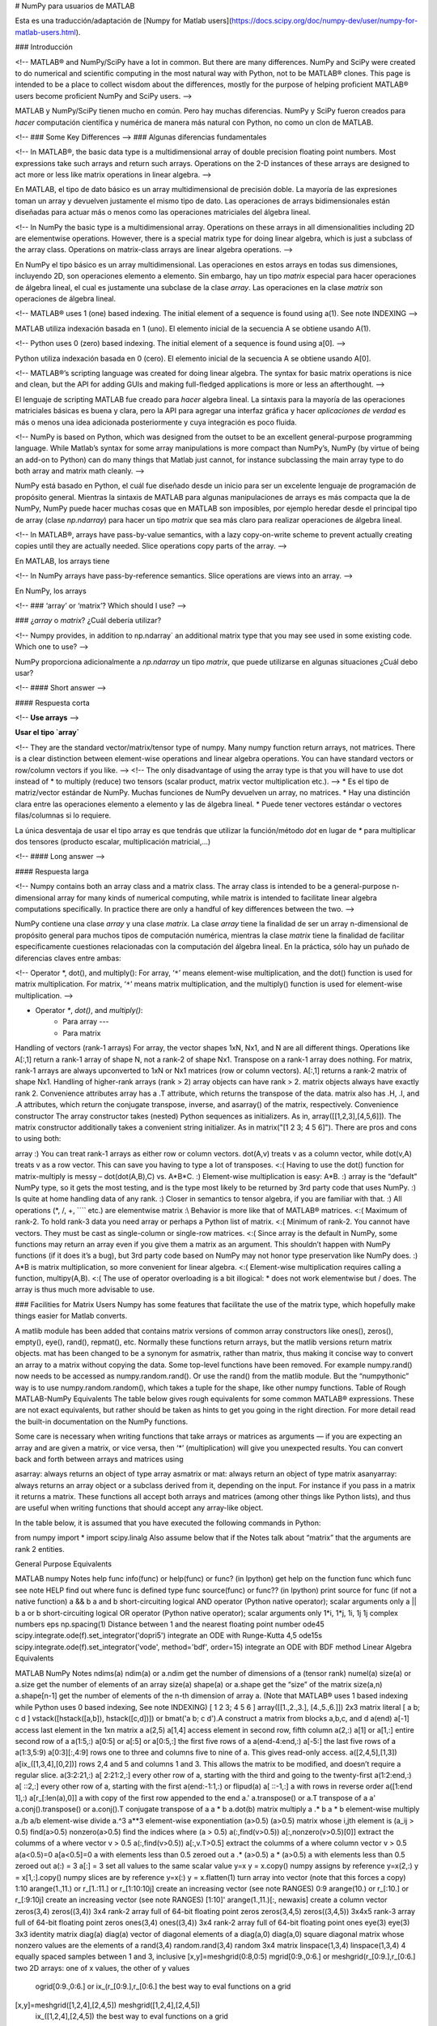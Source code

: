 .. title: NumPy para usuarios de MATLAB
.. slug: numpy-para-usuarios-de-matlab
.. date: 2016-10-18 10:58:03 UTC-05:00
.. tags: mathjax, NumPy, python, MATLAB
.. category: 
.. link: 
.. description: 
.. type: text

# NumPy para usuarios de MATLAB

Esta es una traducción/adaptación de [Numpy for Matlab users](https://docs.scipy.org/doc/numpy-dev/user/numpy-for-matlab-users.html).

### Introducción

<!-- MATLAB® and NumPy/SciPy have a lot in common. But there are many differences. NumPy and SciPy were created to do numerical and scientific computing in the most natural way with Python, not to be MATLAB® clones. This page is intended to be a place to collect wisdom about the differences, mostly for the purpose of helping proficient MATLAB® users become proficient NumPy and SciPy users. -->

MATLAB y NumPy/SciPy tienen mucho en común. Pero hay muchas diferencias. NumPy y SciPy fueron creados para 
*hacer* computación científica y numérica de manera más natural con Python, no como un clon de MATLAB. 

<!-- ### Some Key Differences -->
### Algunas diferencias fundamentales

<!-- In MATLAB®, the basic data type is a multidimensional array of double precision floating point numbers. Most expressions take such arrays and return such arrays. Operations on the 2-D instances of these arrays are designed to act more or less like matrix operations in linear algebra. -->

En MATLAB, el tipo de dato básico es un array multidimensional de precisión doble. La mayoría de las expresiones 
toman un array y devuelven justamente el mismo tipo de dato. Las operaciones de arrays bidimensionales están 
diseñadas para actuar más o menos como las operaciones matriciales del álgebra lineal.

<!-- In NumPy the basic type is a multidimensional array. Operations on these arrays in all dimensionalities including 2D are elementwise operations. However, there is a special matrix type for doing linear algebra, which is just a subclass of the array class. Operations on matrix-class arrays are linear algebra operations. -->

En NumPy el tipo básico es un array multidimensional. Las operaciones en estos arrays en todas sus dimensiones, 
incluyendo 2D, son operaciones elemento a elemento. Sin embargo, hay un tipo `matrix` especial para hacer 
operaciones de álgebra lineal, el cual es justamente una subclase de la clase `array`. Las operaciones 
en la clase `matrix` son operaciones de álgebra lineal.

<!-- MATLAB® uses 1 (one) based indexing. The initial element of a sequence is found using a(1). See note INDEXING   -->

MATLAB utiliza indexación basada en 1 (uno). El elemento inicial de la secuencia A se obtiene usando A(1).

<!-- Python uses 0 (zero) based indexing. The initial element of a sequence is found using a[0]. -->

Python utiliza indexación basada en 0 (cero). El elemento inicial de la secuencia A se obtiene usando A[0].

<!-- MATLAB®’s scripting language was created for doing linear algebra. The syntax for basic matrix operations is nice and clean, but the API for adding GUIs and making full-fledged applications is more or less an afterthought.  -->

El lenguaje de scripting MATLAB fue creado para *hacer* algebra lineal. La sintaxis para la mayoría de las operaciones 
matriciales básicas es buena y clara, pero la API para agregar una interfaz gráfica y hacer *aplicaciones de verdad* 
es más o menos una idea adicionada posteriormente y cuya integración es poco fluida.

<!-- NumPy is based on Python, which was designed from the outset to be an excellent general-purpose programming language. While Matlab’s syntax for some array manipulations is more compact than NumPy’s, NumPy (by virtue of being an add-on to Python) can do many things that Matlab just cannot, for instance subclassing the main array type to do both array and matrix math cleanly. -->

NumPy está basado en Python, el cuál fue diseñado desde un inicio para ser un excelente lenguaje de programación 
de propósito general. Mientras la sintaxis de MATLAB para algunas manipulaciones de arrays es más compacta 
que la de NumPy, NumPy puede hacer muchas cosas que en MATLAB son imposibles, por ejemplo heredar desde el 
principal tipo de array (clase `np.ndarray`) para hacer un tipo `matrix` que sea más claro para realizar 
operaciones de álgebra lineal.

<!-- In MATLAB®, arrays have pass-by-value semantics, with a lazy copy-on-write scheme to prevent actually creating copies until they are actually needed. Slice operations copy parts of the array.     -->

En MATLAB, los arrays tiene 

<!-- In NumPy arrays have pass-by-reference semantics. Slice operations are views into an array. -->

En NumPy, los arrays 

<!-- ### ‘array’ or ‘matrix’? Which should I use? -->

### ¿`array` o `matrix`? ¿Cuál debería utilizar?

<!-- Numpy provides, in addition to np.ndarray` an additional matrix type that you may see used in some existing code. Which one to use? -->

NumPy proporciona adicionalmente a `np.ndarray` un tipo `matrix`, que puede utilizarse en algunas situaciones 
¿Cuál debo usar?

<!-- #### Short answer -->

#### Respuesta corta

<!-- **Use arrays** -->

**Usar el tipo `array`**

<!-- They are the standard vector/matrix/tensor type of numpy. Many numpy function return arrays, not matrices.
There is a clear distinction between element-wise operations and linear algebra operations.
You can have standard vectors or row/column vectors if you like. -->
<!-- The only disadvantage of using the array type is that you will have to use dot instead of * to multiply (reduce) two tensors (scalar product, matrix vector multiplication etc.). -->
* Es el tipo de matriz/vector estándar de NumPy. Muchas funciones de NumPy devuelven un array, no matrices.
* Hay una distinción clara entre las operaciones elemento a elemento y las de álgebra lineal.
* Puede tener vectores estándar o vectores filas/columnas si lo requiere.

La única desventaja de usar el tipo array es que tendrás que utilizar la función/método `dot` en lugar de `*` para 
multiplicar dos tensores (producto escalar, multiplicación matricial,...)

<!-- #### Long answer -->

#### Respuesta larga

<!-- Numpy contains both an array class and a matrix class. The array class is intended to be a general-purpose n-dimensional array for many kinds of numerical computing, while matrix is intended to facilitate linear algebra computations specifically. In practice there are only a handful of key differences between the two. -->

NumPy contiene una clase `array` y una clase `matrix`. La clase `array` tiene la finalidad de ser un 
array n-dimensional de propósito general para muchos tipos de computación numérica, mientras la 
clase `matrix` tiene la finalidad de facilitar especificamente cuestiones relacionadas con la 
computación del álgebra lineal. En la práctica, sólo hay un puñado de diferencias claves 
entre ambas:

<!-- Operator *, dot(), and multiply():
For array, ‘``*``’ means element-wise multiplication, and the dot() function is used for matrix multiplication.
For matrix, ‘``*``’ means matrix multiplication, and the multiply() function is used for element-wise multiplication. -->

* Operator `*`, `dot()`, and `multiply()`:
    - Para array ---
    - Para matrix

Handling of vectors (rank-1 arrays)
For array, the vector shapes 1xN, Nx1, and N are all different things. Operations like A[:,1] return a rank-1 array of shape N, not a rank-2 of shape Nx1. Transpose on a rank-1 array does nothing.
For matrix, rank-1 arrays are always upconverted to 1xN or Nx1 matrices (row or column vectors). A[:,1] returns a rank-2 matrix of shape Nx1.
Handling of higher-rank arrays (rank > 2)
array objects can have rank > 2.
matrix objects always have exactly rank 2.
Convenience attributes
array has a .T attribute, which returns the transpose of the data.
matrix also has .H, .I, and .A attributes, which return the conjugate transpose, inverse, and asarray() of the matrix, respectively.
Convenience constructor
The array constructor takes (nested) Python sequences as initializers. As in, array([[1,2,3],[4,5,6]]).
The matrix constructor additionally takes a convenient string initializer. As in matrix("[1 2 3; 4 5 6]").
There are pros and cons to using both:

array
:) You can treat rank-1 arrays as either row or column vectors. dot(A,v) treats v as a column vector, while dot(v,A) treats v as a row vector. This can save you having to type a lot of transposes.
<:( Having to use the dot() function for matrix-multiply is messy – dot(dot(A,B),C) vs. A*B*C.
:) Element-wise multiplication is easy: A*B.
:) array is the “default” NumPy type, so it gets the most testing, and is the type most likely to be returned by 3rd party code that uses NumPy.
:) Is quite at home handling data of any rank.
:) Closer in semantics to tensor algebra, if you are familiar with that.
:) All operations (*, /, +, ```` etc.) are elementwise
matrix
:\\ Behavior is more like that of MATLAB® matrices.
<:( Maximum of rank-2. To hold rank-3 data you need array or perhaps a Python list of matrix.
<:( Minimum of rank-2. You cannot have vectors. They must be cast as single-column or single-row matrices.
<:( Since array is the default in NumPy, some functions may return an array even if you give them a matrix as an argument. This shouldn’t happen with NumPy functions (if it does it’s a bug), but 3rd party code based on NumPy may not honor type preservation like NumPy does.
:) A*B is matrix multiplication, so more convenient for linear algebra.
<:( Element-wise multiplication requires calling a function, multipy(A,B).
<:( The use of operator overloading is a bit illogical: * does not work elementwise but / does.
The array is thus much more advisable to use.

### Facilities for Matrix Users
Numpy has some features that facilitate the use of the matrix type, which hopefully make things easier for Matlab converts.

A matlib module has been added that contains matrix versions of common array constructors like ones(), zeros(), empty(), eye(), rand(), repmat(), etc. Normally these functions return arrays, but the matlib versions return matrix objects.
mat has been changed to be a synonym for asmatrix, rather than matrix, thus making it concise way to convert an array to a matrix without copying the data.
Some top-level functions have been removed. For example numpy.rand() now needs to be accessed as numpy.random.rand(). Or use the rand() from the matlib module. But the “numpythonic” way is to use numpy.random.random(), which takes a tuple for the shape, like other numpy functions.
Table of Rough MATLAB-NumPy Equivalents
The table below gives rough equivalents for some common MATLAB® expressions. These are not exact equivalents, but rather should be taken as hints to get you going in the right direction. For more detail read the built-in documentation on the NumPy functions.

Some care is necessary when writing functions that take arrays or matrices as arguments — if you are expecting an array and are given a matrix, or vice versa, then ‘*’ (multiplication) will give you unexpected results. You can convert back and forth between arrays and matrices using

asarray: always returns an object of type array
asmatrix or mat: always return an object of type matrix
asanyarray: always returns an array object or a subclass derived from it, depending on the input. For instance if you pass in a matrix it returns a matrix.
These functions all accept both arrays and matrices (among other things like Python lists), and thus are useful when writing functions that should accept any array-like object.

In the table below, it is assumed that you have executed the following commands in Python:

from numpy import *
import scipy.linalg
Also assume below that if the Notes talk about “matrix” that the arguments are rank 2 entities.

General Purpose Equivalents

MATLAB  numpy   Notes
help func   info(func) or help(func) or func? (in Ipython)  get help on the function func
which func  see note HELP   find out where func is defined
type func   source(func) or func?? (in Ipython) print source for func (if not a native function)
a && b  a and b short-circuiting logical AND operator (Python native operator); scalar arguments only
a || b  a or b  short-circuiting logical OR operator (Python native operator); scalar arguments only
1*i, 1*j, 1i, 1j    1j  complex numbers
eps np.spacing(1)   Distance between 1 and the nearest floating point number
ode45   scipy.integrate.ode(f).set_integrator('dopri5') integrate an ODE with Runge-Kutta 4,5
ode15s  scipy.integrate.ode(f).set_integrator('vode', method='bdf', order=15)   integrate an ODE with BDF method
Linear Algebra Equivalents

MATLAB  NumPy   Notes
ndims(a)    ndim(a) or a.ndim   get the number of dimensions of a (tensor rank)
numel(a)    size(a) or a.size   get the number of elements of an array
size(a) shape(a) or a.shape get the “size” of the matrix
size(a,n)   a.shape[n-1]    get the number of elements of the n-th dimension of array a. (Note that MATLAB® uses 1 based indexing while Python uses 0 based indexing, See note INDEXING)
[ 1 2 3; 4 5 6 ]    array([[1.,2.,3.], [4.,5.,6.]]) 2x3 matrix literal
[ a b; c d ]    vstack([hstack([a,b]), hstack([c,d])]) or bmat('a b; c d').A    construct a matrix from blocks a,b,c, and d
a(end)  a[-1]   access last element in the 1xn matrix a
a(2,5)  a[1,4]  access element in second row, fifth column
a(2,:)  a[1] or a[1,:]  entire second row of a
a(1:5,:)    a[0:5] or a[:5] or a[0:5,:] the first five rows of a
a(end-4:end,:)  a[-5:]  the last five rows of a
a(1:3,5:9)  a[0:3][:,4:9]   rows one to three and columns five to nine of a. This gives read-only access.
a([2,4,5],[1,3])    a[ix_([1,3,4],[0,2])]   rows 2,4 and 5 and columns 1 and 3. This allows the matrix to be modified, and doesn’t require a regular slice.
a(3:2:21,:) a[ 2:21:2,:]    every other row of a, starting with the third and going to the twenty-first
a(1:2:end,:)    a[ ::2,:]   every other row of a, starting with the first
a(end:-1:1,:) or flipud(a)  a[ ::-1,:]  a with rows in reverse order
a([1:end 1],:)  a[r_[:len(a),0]]    a with copy of the first row appended to the end
a.' a.transpose() or a.T    transpose of a
a'  a.conj().transpose() or a.conj().T  conjugate transpose of a
a * b   a.dot(b)    matrix multiply
a .* b  a * b   element-wise multiply
a./b    a/b element-wise divide
a.^3    a**3    element-wise exponentiation
(a>0.5) (a>0.5) matrix whose i,jth element is (a_ij > 0.5)
find(a>0.5) nonzero(a>0.5)  find the indices where (a > 0.5)
a(:,find(v>0.5))    a[:,nonzero(v>0.5)[0]]  extract the columms of a where vector v > 0.5
a(:,find(v>0.5))    a[:,v.T>0.5]    extract the columms of a where column vector v > 0.5
a(a<0.5)=0  a[a<0.5]=0  a with elements less than 0.5 zeroed out
a .* (a>0.5)    a * (a>0.5) a with elements less than 0.5 zeroed out
a(:) = 3    a[:] = 3    set all values to the same scalar value
y=x y = x.copy()    numpy assigns by reference
y=x(2,:)    y = x[1,:].copy()   numpy slices are by reference
y=x(:)  y = x.flatten(1)    turn array into vector (note that this forces a copy)
1:10    arange(1.,11.) or r_[1.:11.] or r_[1:10:10j]    create an increasing vector (see note RANGES)
0:9 arange(10.) or r_[:10.] or r_[:9:10j]   create an increasing vector (see note RANGES)
[1:10]' arange(1.,11.)[:, newaxis]  create a column vector
zeros(3,4)  zeros((3,4))    3x4 rank-2 array full of 64-bit floating point zeros
zeros(3,4,5)    zeros((3,4,5))  3x4x5 rank-3 array full of 64-bit floating point zeros
ones(3,4)   ones((3,4)) 3x4 rank-2 array full of 64-bit floating point ones
eye(3)  eye(3)  3x3 identity matrix
diag(a) diag(a) vector of diagonal elements of a
diag(a,0)   diag(a,0)   square diagonal matrix whose nonzero values are the elements of a
rand(3,4)   random.rand(3,4)    random 3x4 matrix
linspace(1,3,4) linspace(1,3,4) 4 equally spaced samples between 1 and 3, inclusive
[x,y]=meshgrid(0:8,0:5) mgrid[0:9.,0:6.] or meshgrid(r_[0:9.],r_[0:6.]  two 2D arrays: one of x values, the other of y values
    ogrid[0:9.,0:6.] or ix_(r_[0:9.],r_[0:6.]   the best way to eval functions on a grid
[x,y]=meshgrid([1,2,4],[2,4,5]) meshgrid([1,2,4],[2,4,5])    
    ix_([1,2,4],[2,4,5])    the best way to eval functions on a grid
repmat(a, m, n) tile(a, (m, n)) create m by n copies of a
[a b]   concatenate((a,b),1) or hstack((a,b)) or column_stack((a,b)) or c_[a,b] concatenate columns of a and b
[a; b]  concatenate((a,b)) or vstack((a,b)) or r_[a,b]  concatenate rows of a and b
max(max(a)) a.max() maximum element of a (with ndims(a)<=2 for matlab)
max(a)  a.max(0)    maximum element of each column of matrix a
max(a,[],2) a.max(1)    maximum element of each row of matrix a
max(a,b)    maximum(a, b)   compares a and b element-wise, and returns the maximum value from each pair
norm(v) sqrt(dot(v,v)) or np.linalg.norm(v) L2 norm of vector v
a & b   logical_and(a,b)    element-by-element AND operator (Numpy ufunc) See note LOGICOPS
a | b   logical_or(a,b) element-by-element OR operator (Numpy ufunc) See note LOGICOPS
bitand(a,b) a & b   bitwise AND operator (Python native and Numpy ufunc)
bitor(a,b)  a | b   bitwise OR operator (Python native and Numpy ufunc)
inv(a)  linalg.inv(a)   inverse of square matrix a
pinv(a) linalg.pinv(a)  pseudo-inverse of matrix a
rank(a) linalg.matrix_rank(a)   rank of a matrix a
a\b linalg.solve(a,b) if a is square; linalg.lstsq(a,b) otherwise   solution of a x = b for x
b/a Solve a.T x.T = b.T instead solution of x a = b for x
[U,S,V]=svd(a)  U, S, Vh = linalg.svd(a), V = Vh.T  singular value decomposition of a
chol(a) linalg.cholesky(a).T    cholesky factorization of a matrix (chol(a) in matlab returns an upper triangular matrix, but linalg.cholesky(a) returns a lower triangular matrix)
[V,D]=eig(a)    D,V = linalg.eig(a) eigenvalues and eigenvectors of a
[V,D]=eig(a,b)  V,D = np.linalg.eig(a,b)    eigenvalues and eigenvectors of a,b
[V,D]=eigs(a,k)     find the k largest eigenvalues and eigenvectors of a
[Q,R,P]=qr(a,0) Q,R = scipy.linalg.qr(a)    QR decomposition
[L,U,P]=lu(a)   L,U = scipy.linalg.lu(a) or LU,P=scipy.linalg.lu_factor(a)  LU decomposition (note: P(Matlab) == transpose(P(numpy)) )
conjgrad    scipy.sparse.linalg.cg  Conjugate gradients solver
fft(a)  fft(a)  Fourier transform of a
ifft(a) ifft(a) inverse Fourier transform of a
sort(a) sort(a) or a.sort() sort the matrix
[b,I] = sortrows(a,i)   I = argsort(a[:,i]), b=a[I,:]   sort the rows of the matrix
regress(y,X)    linalg.lstsq(X,y)   multilinear regression
decimate(x, q)  scipy.signal.resample(x, len(x)/q)  downsample with low-pass filtering
unique(a)   unique(a)    
squeeze(a)  a.squeeze()  
Notes
Submatrix: Assignment to a submatrix can be done with lists of indexes using the ix_ command. E.g., for 2d array a, one might do: ind=[1,3]; a[np.ix_(ind,ind)]+=100.

HELP: There is no direct equivalent of MATLAB’s which command, but the commands help and source will usually list the filename where the function is located. Python also has an inspect module (do import inspect) which provides a getfile that often works.

INDEXING: MATLAB® uses one based indexing, so the initial element of a sequence has index 1. Python uses zero based indexing, so the initial element of a sequence has index 0. Confusion and flamewars arise because each has advantages and disadvantages. One based indexing is consistent with common human language usage, where the “first” element of a sequence has index 1. Zero based indexing simplifies indexing. See also a text by prof.dr. Edsger W. Dijkstra.

RANGES: In MATLAB®, 0:5 can be used as both a range literal and a ‘slice’ index (inside parentheses); however, in Python, constructs like 0:5 can only be used as a slice index (inside square brackets). Thus the somewhat quirky r_ object was created to allow numpy to have a similarly terse range construction mechanism. Note that r_ is not called like a function or a constructor, but rather indexed using square brackets, which allows the use of Python’s slice syntax in the arguments.

LOGICOPS: & or | in Numpy is bitwise AND/OR, while in Matlab & and | are logical AND/OR. The difference should be clear to anyone with significant programming experience. The two can appear to work the same, but there are important differences. If you would have used Matlab’s & or | operators, you should use the Numpy ufuncs logical_and/logical_or. The notable differences between Matlab’s and Numpy’s & and | operators are:

Non-logical {0,1} inputs: Numpy’s output is the bitwise AND of the inputs. Matlab treats any non-zero value as 1 and returns the logical AND. For example (3 & 4) in Numpy is 0, while in Matlab both 3 and 4 are considered logical true and (3 & 4) returns 1.
Precedence: Numpy’s & operator is higher precedence than logical operators like < and >; Matlab’s is the reverse.
If you know you have boolean arguments, you can get away with using Numpy’s bitwise operators, but be careful with parentheses, like this: z = (x > 1) & (x < 2). The absence of Numpy operator forms of logical_and and logical_or is an unfortunate consequence of Python’s design.

RESHAPE and LINEAR INDEXING: Matlab always allows multi-dimensional arrays to be accessed using scalar or linear indices, Numpy does not. Linear indices are common in Matlab programs, e.g. find() on a matrix returns them, whereas Numpy’s find behaves differently. When converting Matlab code it might be necessary to first reshape a matrix to a linear sequence, perform some indexing operations and then reshape back. As reshape (usually) produces views onto the same storage, it should be possible to do this fairly efficiently. Note that the scan order used by reshape in Numpy defaults to the ‘C’ order, whereas Matlab uses the Fortran order. If you are simply converting to a linear sequence and back this doesn’t matter. But if you are converting reshapes from Matlab code which relies on the scan order, then this Matlab code: z = reshape(x,3,4); should become z = x.reshape(3,4,order=’F’).copy() in Numpy.

Customizing Your Environment
In MATLAB® the main tool available to you for customizing the environment is to modify the search path with the locations of your favorite functions. You can put such customizations into a startup script that MATLAB will run on startup.

NumPy, or rather Python, has similar facilities.

To modify your Python search path to include the locations of your own modules, define the PYTHONPATH environment variable.
To have a particular script file executed when the interactive Python interpreter is started, define the PYTHONSTARTUP environment variable to contain the name of your startup script.
Unlike MATLAB®, where anything on your path can be called immediately, with Python you need to first do an ‘import’ statement to make functions in a particular file accessible.

For example you might make a startup script that looks like this (Note: this is just an example, not a statement of “best practices”):

# Make all numpy available via shorter 'num' prefix
import numpy as num
# Make all matlib functions accessible at the top level via M.func()
import numpy.matlib as M
# Make some matlib functions accessible directly at the top level via, e.g. rand(3,3)
from numpy.matlib import rand,zeros,ones,empty,eye
# Define a Hermitian function
def hermitian(A, **kwargs):
    return num.transpose(A,**kwargs).conj()
# Make some shorcuts for transpose,hermitian:
#    num.transpose(A) --> T(A)
#    hermitian(A) --> H(A)
T = num.transpose
H = hermitian
Links
See http://mathesaurus.sf.net/ for another MATLAB®/NumPy cross-reference.

An extensive list of tools for scientific work with python can be found in the topical software page.

MATLAB® and SimuLink® are registered trademarks of The MathWorks.